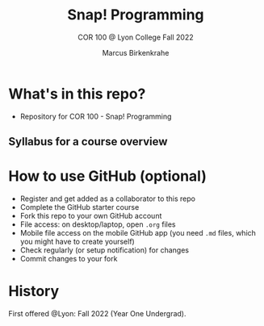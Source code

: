 #+TITLE:Snap! Programming
#+AUTHOR:Marcus Birkenkrahe
#+SUBTITLE: COR 100 @ Lyon College Fall 2022
#+OPTIONS: toc:nil
* What's in this repo?

  * Repository for COR 100 - Snap! Programming

** Syllabus for a course overview

* How to use GitHub (optional)

  * Register and get added as a collaborator to this repo
  * Complete the GitHub starter course
  * Fork this repo to your own GitHub account
  * File access: on desktop/laptop, open ~.org~ files
  * Mobile file access on the mobile GitHub app (you need ~.md~ files,
    which you might have to create yourself)
  * Check regularly (or setup notification) for changes
  * Commit changes to your fork

* History

   First offered @Lyon: Fall 2022 (Year One Undergrad). 
